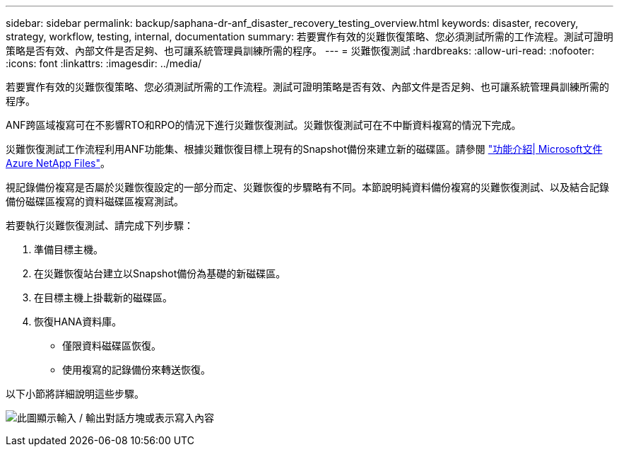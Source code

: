 ---
sidebar: sidebar 
permalink: backup/saphana-dr-anf_disaster_recovery_testing_overview.html 
keywords: disaster, recovery, strategy, workflow, testing, internal, documentation 
summary: 若要實作有效的災難恢復策略、您必須測試所需的工作流程。測試可證明策略是否有效、內部文件是否足夠、也可讓系統管理員訓練所需的程序。 
---
= 災難恢復測試
:hardbreaks:
:allow-uri-read: 
:nofooter: 
:icons: font
:linkattrs: 
:imagesdir: ../media/


[role="lead"]
若要實作有效的災難恢復策略、您必須測試所需的工作流程。測試可證明策略是否有效、內部文件是否足夠、也可讓系統管理員訓練所需的程序。

ANF跨區域複寫可在不影響RTO和RPO的情況下進行災難恢復測試。災難恢復測試可在不中斷資料複寫的情況下完成。

災難恢復測試工作流程利用ANF功能集、根據災難恢復目標上現有的Snapshot備份來建立新的磁碟區。請參閱 https://docs.microsoft.com/en-us/azure/azure-netapp-files/snapshots-introduction["功能介紹| Microsoft文件Azure NetApp Files"^]。

視記錄備份複寫是否屬於災難恢復設定的一部分而定、災難恢復的步驟略有不同。本節說明純資料備份複寫的災難恢復測試、以及結合記錄備份磁碟區複寫的資料磁碟區複寫測試。

若要執行災難恢復測試、請完成下列步驟：

. 準備目標主機。
. 在災難恢復站台建立以Snapshot備份為基礎的新磁碟區。
. 在目標主機上掛載新的磁碟區。
. 恢復HANA資料庫。
+
** 僅限資料磁碟區恢復。
** 使用複寫的記錄備份來轉送恢復。




以下小節將詳細說明這些步驟。

image:saphana-dr-anf_image18.png["此圖顯示輸入 / 輸出對話方塊或表示寫入內容"]
